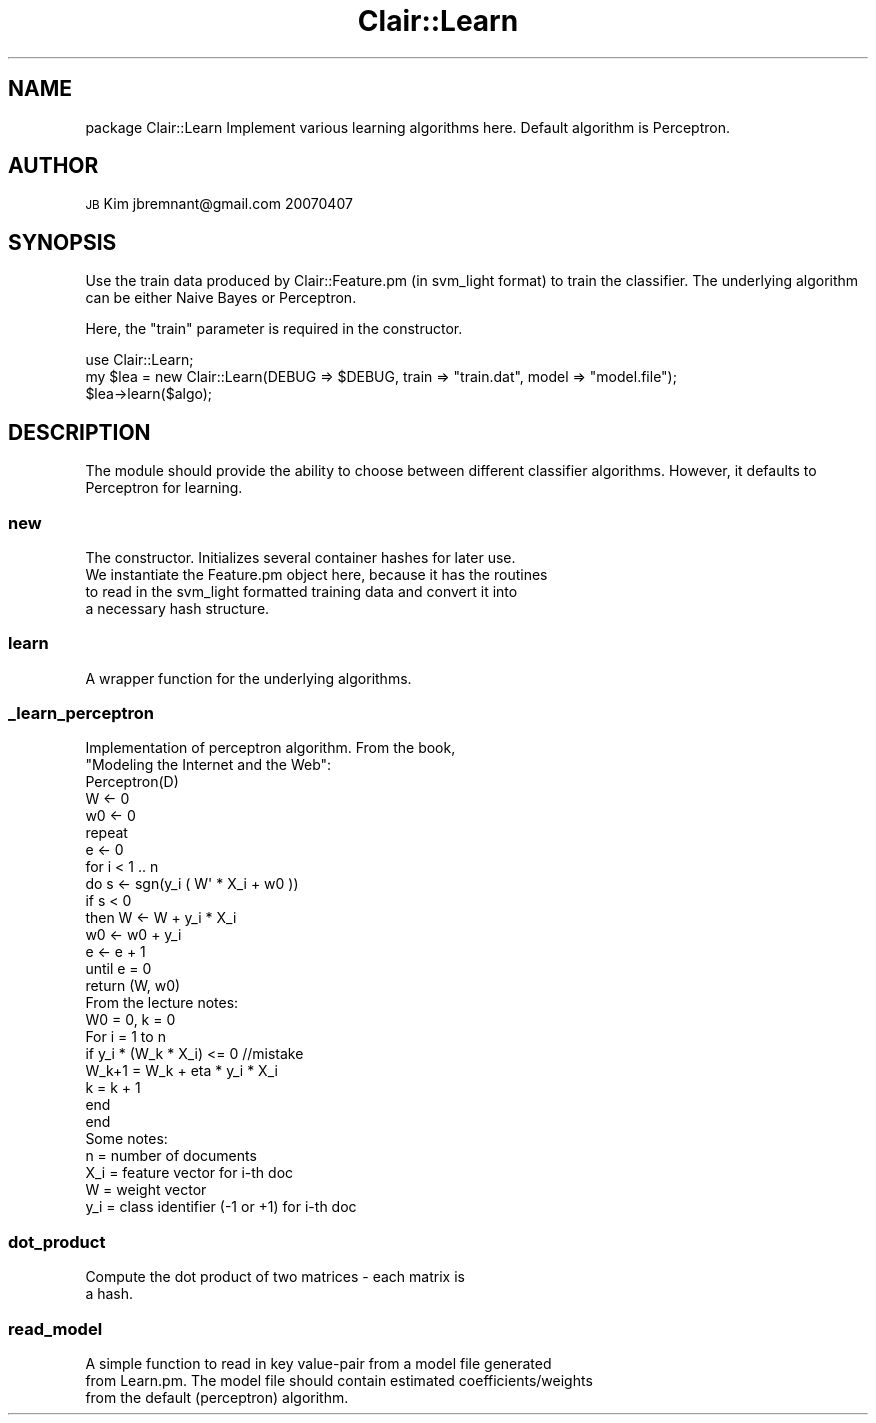 .\" Automatically generated by Pod::Man 2.25 (Pod::Simple 3.04)
.\"
.\" Standard preamble:
.\" ========================================================================
.de Sp \" Vertical space (when we can't use .PP)
.if t .sp .5v
.if n .sp
..
.de Vb \" Begin verbatim text
.ft CW
.nf
.ne \\$1
..
.de Ve \" End verbatim text
.ft R
.fi
..
.\" Set up some character translations and predefined strings.  \*(-- will
.\" give an unbreakable dash, \*(PI will give pi, \*(L" will give a left
.\" double quote, and \*(R" will give a right double quote.  \*(C+ will
.\" give a nicer C++.  Capital omega is used to do unbreakable dashes and
.\" therefore won't be available.  \*(C` and \*(C' expand to `' in nroff,
.\" nothing in troff, for use with C<>.
.tr \(*W-
.ds C+ C\v'-.1v'\h'-1p'\s-2+\h'-1p'+\s0\v'.1v'\h'-1p'
.ie n \{\
.    ds -- \(*W-
.    ds PI pi
.    if (\n(.H=4u)&(1m=24u) .ds -- \(*W\h'-12u'\(*W\h'-12u'-\" diablo 10 pitch
.    if (\n(.H=4u)&(1m=20u) .ds -- \(*W\h'-12u'\(*W\h'-8u'-\"  diablo 12 pitch
.    ds L" ""
.    ds R" ""
.    ds C` ""
.    ds C' ""
'br\}
.el\{\
.    ds -- \|\(em\|
.    ds PI \(*p
.    ds L" ``
.    ds R" ''
'br\}
.\"
.\" Escape single quotes in literal strings from groff's Unicode transform.
.ie \n(.g .ds Aq \(aq
.el       .ds Aq '
.\"
.\" If the F register is turned on, we'll generate index entries on stderr for
.\" titles (.TH), headers (.SH), subsections (.SS), items (.Ip), and index
.\" entries marked with X<> in POD.  Of course, you'll have to process the
.\" output yourself in some meaningful fashion.
.ie \nF \{\
.    de IX
.    tm Index:\\$1\t\\n%\t"\\$2"
..
.    nr % 0
.    rr F
.\}
.el \{\
.    de IX
..
.\}
.\"
.\" Accent mark definitions (@(#)ms.acc 1.5 88/02/08 SMI; from UCB 4.2).
.\" Fear.  Run.  Save yourself.  No user-serviceable parts.
.    \" fudge factors for nroff and troff
.if n \{\
.    ds #H 0
.    ds #V .8m
.    ds #F .3m
.    ds #[ \f1
.    ds #] \fP
.\}
.if t \{\
.    ds #H ((1u-(\\\\n(.fu%2u))*.13m)
.    ds #V .6m
.    ds #F 0
.    ds #[ \&
.    ds #] \&
.\}
.    \" simple accents for nroff and troff
.if n \{\
.    ds ' \&
.    ds ` \&
.    ds ^ \&
.    ds , \&
.    ds ~ ~
.    ds /
.\}
.if t \{\
.    ds ' \\k:\h'-(\\n(.wu*8/10-\*(#H)'\'\h"|\\n:u"
.    ds ` \\k:\h'-(\\n(.wu*8/10-\*(#H)'\`\h'|\\n:u'
.    ds ^ \\k:\h'-(\\n(.wu*10/11-\*(#H)'^\h'|\\n:u'
.    ds , \\k:\h'-(\\n(.wu*8/10)',\h'|\\n:u'
.    ds ~ \\k:\h'-(\\n(.wu-\*(#H-.1m)'~\h'|\\n:u'
.    ds / \\k:\h'-(\\n(.wu*8/10-\*(#H)'\z\(sl\h'|\\n:u'
.\}
.    \" troff and (daisy-wheel) nroff accents
.ds : \\k:\h'-(\\n(.wu*8/10-\*(#H+.1m+\*(#F)'\v'-\*(#V'\z.\h'.2m+\*(#F'.\h'|\\n:u'\v'\*(#V'
.ds 8 \h'\*(#H'\(*b\h'-\*(#H'
.ds o \\k:\h'-(\\n(.wu+\w'\(de'u-\*(#H)/2u'\v'-.3n'\*(#[\z\(de\v'.3n'\h'|\\n:u'\*(#]
.ds d- \h'\*(#H'\(pd\h'-\w'~'u'\v'-.25m'\f2\(hy\fP\v'.25m'\h'-\*(#H'
.ds D- D\\k:\h'-\w'D'u'\v'-.11m'\z\(hy\v'.11m'\h'|\\n:u'
.ds th \*(#[\v'.3m'\s+1I\s-1\v'-.3m'\h'-(\w'I'u*2/3)'\s-1o\s+1\*(#]
.ds Th \*(#[\s+2I\s-2\h'-\w'I'u*3/5'\v'-.3m'o\v'.3m'\*(#]
.ds ae a\h'-(\w'a'u*4/10)'e
.ds Ae A\h'-(\w'A'u*4/10)'E
.    \" corrections for vroff
.if v .ds ~ \\k:\h'-(\\n(.wu*9/10-\*(#H)'\s-2\u~\d\s+2\h'|\\n:u'
.if v .ds ^ \\k:\h'-(\\n(.wu*10/11-\*(#H)'\v'-.4m'^\v'.4m'\h'|\\n:u'
.    \" for low resolution devices (crt and lpr)
.if \n(.H>23 .if \n(.V>19 \
\{\
.    ds : e
.    ds 8 ss
.    ds o a
.    ds d- d\h'-1'\(ga
.    ds D- D\h'-1'\(hy
.    ds th \o'bp'
.    ds Th \o'LP'
.    ds ae ae
.    ds Ae AE
.\}
.rm #[ #] #H #V #F C
.\" ========================================================================
.\"
.IX Title "Clair::Learn 3pm"
.TH Clair::Learn 3pm "2012-07-09" "perl v5.14.2" "User Contributed Perl Documentation"
.\" For nroff, turn off justification.  Always turn off hyphenation; it makes
.\" way too many mistakes in technical documents.
.if n .ad l
.nh
.SH "NAME"
package Clair::Learn
Implement various learning algorithms here. Default algorithm is Perceptron.
.SH "AUTHOR"
.IX Header "AUTHOR"
\&\s-1JB\s0 Kim
jbremnant@gmail.com
20070407
.SH "SYNOPSIS"
.IX Header "SYNOPSIS"
Use the train data produced by Clair::Feature.pm (in svm_light format) to train
the classifier. The underlying algorithm can be either Naive Bayes or Perceptron.
.PP
Here, the \*(L"train\*(R" parameter is required in the constructor.
.PP
.Vb 1
\&        use Clair::Learn;
\&
\&        my $lea = new Clair::Learn(DEBUG => $DEBUG, train => "train.dat", model => "model.file");
\&        $lea\->learn($algo);
.Ve
.SH "DESCRIPTION"
.IX Header "DESCRIPTION"
The module should provide the ability to choose between different classifier
algorithms. However, it defaults to Perceptron for learning.
.SS "new"
.IX Subsection "new"
.Vb 4
\& The constructor. Initializes several container hashes for later use. 
\& We instantiate the Feature.pm object here, because it has the routines
\& to read in the svm_light formatted training data and convert it into 
\& a necessary hash structure.
.Ve
.SS "learn"
.IX Subsection "learn"
.Vb 1
\& A wrapper function for the underlying algorithms.
.Ve
.SS "_learn_perceptron"
.IX Subsection "_learn_perceptron"
.Vb 2
\& Implementation of perceptron algorithm. From the book, 
\& "Modeling the Internet and the Web":
\&
\&  Perceptron(D)
\&   W <\- 0
\&   w0 <\- 0
\&   repeat
\&     e <\- 0
\&     for i < 1 .. n
\&     do s <\- sgn(y_i ( W\*(Aq * X_i + w0 ))
\&       if s < 0
\&         then W <\- W + y_i * X_i
\&              w0 <\- w0 + y_i
\&              e <\- e + 1
\&   until e = 0
\&   return (W, w0)
\&
\& From the lecture notes:
\&
\&  W0 = 0, k = 0
\&  For i = 1 to n
\&    if y_i * (W_k * X_i) <= 0 //mistake
\&      W_k+1 = W_k + eta * y_i * X_i
\&      k = k + 1
\&    end
\&  end
\&
\& Some notes:
\&
\&  n   = number of documents
\&  X_i = feature vector for i\-th doc
\&  W   = weight vector
\&  y_i = class identifier (\-1 or +1) for i\-th doc
.Ve
.SS "dot_product"
.IX Subsection "dot_product"
.Vb 2
\& Compute the dot product of two matrices \- each matrix is
\& a hash.
.Ve
.SS "read_model"
.IX Subsection "read_model"
.Vb 3
\& A simple function to read in key value\-pair from a model file generated
\& from Learn.pm. The model file should contain estimated coefficients/weights
\& from the default (perceptron) algorithm.
.Ve
